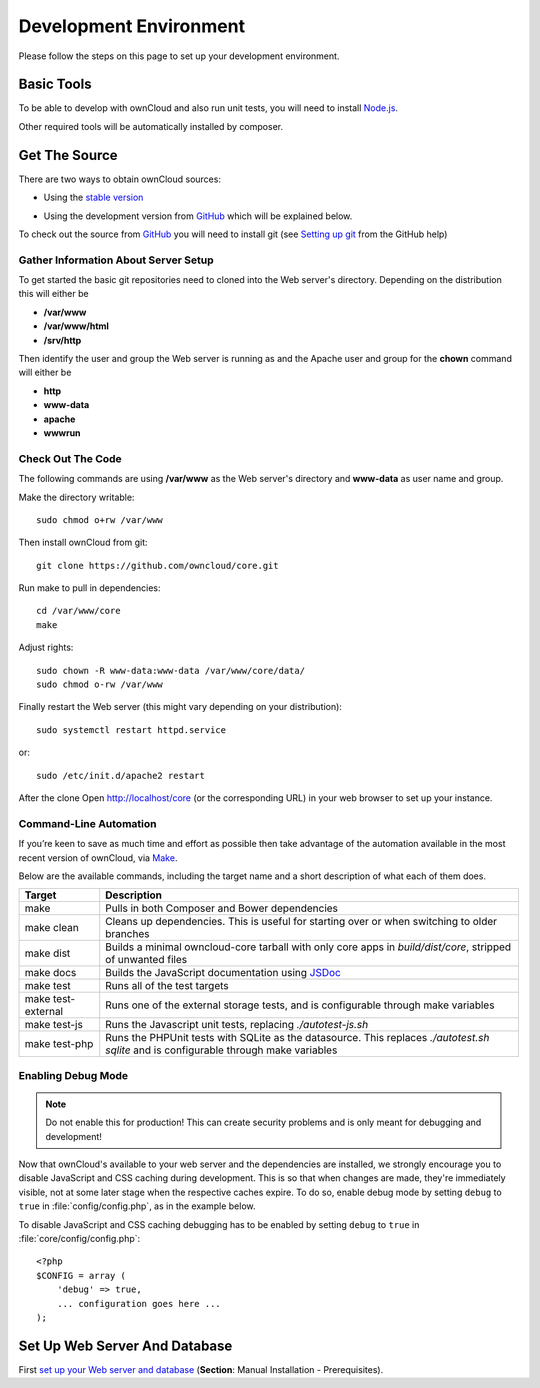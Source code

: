 .. _devenv:

.. sectionauthor:: Bernhard Posselt <dev@bernhard-posselt.com>

=======================
Development Environment
=======================

Please follow the steps on this page to set up your development environment.

Basic Tools
===========

To be able to develop with ownCloud and also run unit tests, you will need to install `Node.js <https://nodejs.org>`_.

Other required tools will be automatically installed by composer.

Get The Source
==============

There are two ways to obtain ownCloud sources: 

* Using the `stable version <https://doc.owncloud.org/server/latest/admin_manual/#installation>`_

.. TODO ON RELEASE: Update version number above on release

* Using the development version from `GitHub`_ which will be explained below.

To check out the source from `GitHub`_ you will need to install git (see `Setting up git <https://help.github.com/articles/set-up-git>`_ from the GitHub help)

Gather Information About Server Setup
-------------------------------------

To get started the basic git repositories need to cloned into the Web server's directory. Depending on the distribution this will either be

* **/var/www**
* **/var/www/html** 
* **/srv/http** 


Then identify the user and group the Web server is running as and the Apache user and group for the **chown** command will either be

* **http**
* **www-data** 
* **apache**
* **wwwrun**

Check Out The Code
------------------

The following commands are using **/var/www** as the Web server's directory and **www-data** as user name and group.

Make the directory writable::

  sudo chmod o+rw /var/www
  
Then install ownCloud from git::

  git clone https://github.com/owncloud/core.git

Run make to pull in dependencies::

  cd /var/www/core
  make

Adjust rights::

  sudo chown -R www-data:www-data /var/www/core/data/
  sudo chmod o-rw /var/www


Finally restart the Web server (this might vary depending on your distribution)::

  sudo systemctl restart httpd.service

or::

  sudo /etc/init.d/apache2 restart

After the clone Open http://localhost/core (or the corresponding URL) in your web browser to set up your instance.

Command-Line Automation
-----------------------

If you’re keen to save as much time and effort as possible then take advantage
of the automation available in the most recent version of ownCloud, via `Make`_. 

Below are the available commands, including the target name and a short
description of what each of them does.

================== ============================================================
Target             Description
================== ============================================================
make               Pulls in both Composer and Bower dependencies
make clean         Cleans up dependencies. This is useful for starting over or 
                   when switching to older branches
make dist          Builds a minimal owncloud-core tarball with only core apps
                   in `build/dist/core`, stripped of unwanted files
make docs          Builds the JavaScript documentation using `JSDoc`_
make test          Runs all of the test targets 
make test-external Runs one of the external storage tests, and is configurable 
                   through make variables
make test-js       Runs the Javascript unit tests, replacing `./autotest-js.sh`
make test-php      Runs the PHPUnit tests with SQLite as the datasource. This 
                   replaces `./autotest.sh sqlite`  and is configurable through 
                   make variables
================== ============================================================

Enabling Debug Mode
-------------------
.. _debugmode:

.. note:: Do not enable this for production! This can create security problems and is only meant for debugging and development!

Now that ownCloud's available to your web server and the dependencies are installed, we strongly encourage you to disable JavaScript and CSS caching during development.
This is so that when changes are made, they're immediately visible, not at some later stage when the respective caches expire.
To do so, enable debug mode by setting ``debug`` to ``true`` in :file:`config/config.php`, as in the example below.

To disable JavaScript and CSS caching debugging has to be enabled by setting ``debug`` to ``true`` in :file:`core/config/config.php`::

  <?php
  $CONFIG = array (
      'debug' => true,
      ... configuration goes here ...
  );

.. _GitHub: https://github.com/owncloud
.. _GitHub Help Page: https://help.github.com/

.. Links

.. _Make: https://www.gnu.org/software/make/
.. _JSDoc: http://usejsdoc.org

Set Up Web Server And Database
==============================

First `set up your Web server and database <https://doc.owncloud.org/server/9.0/admin_manual/installation/index.html>`_ (**Section**: Manual Installation - Prerequisites).

.. TODO ON RELEASE: Update version number above on release

